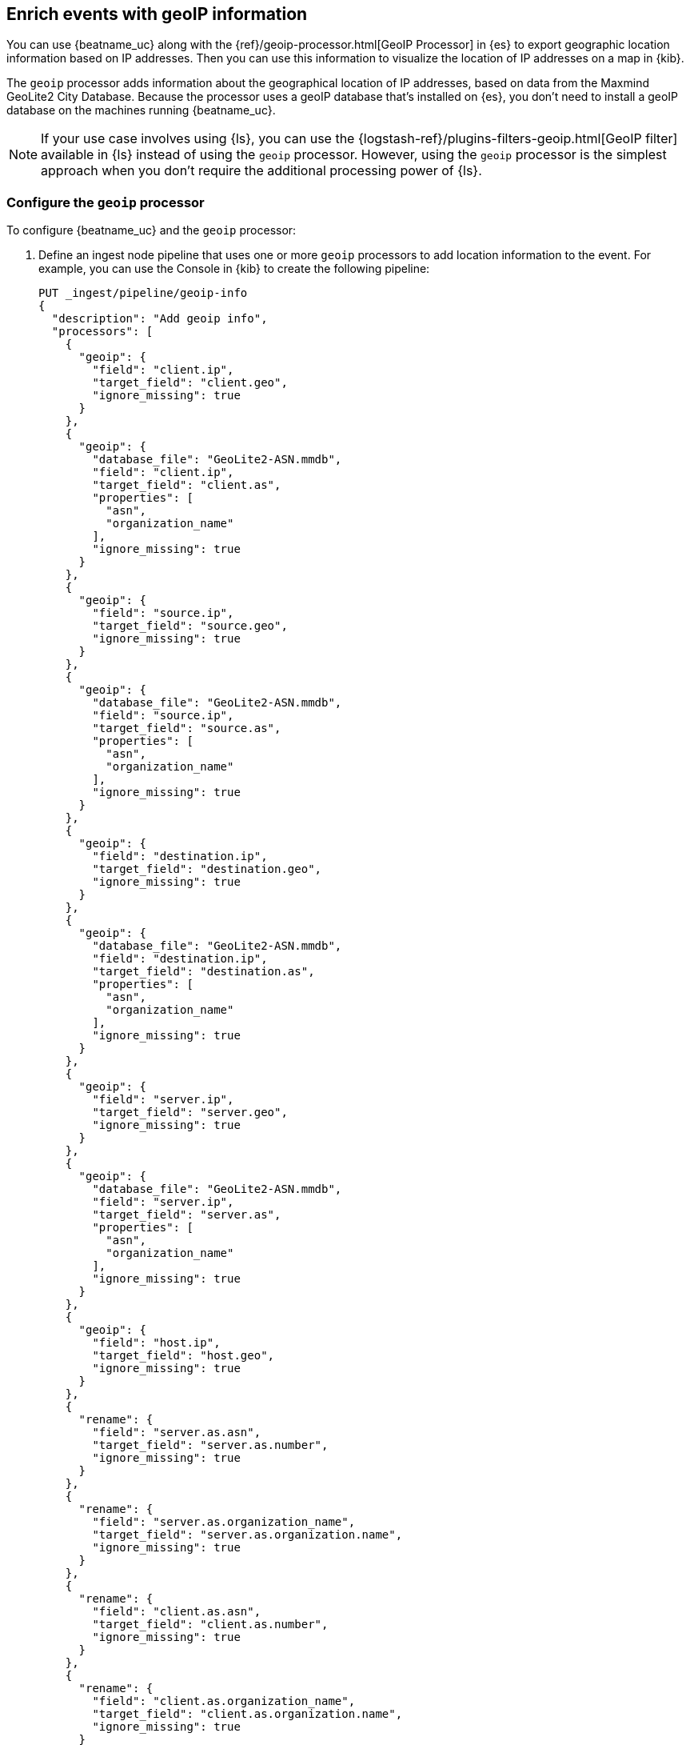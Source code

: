 [id="{beatname_lc}-geoip"]
== Enrich events with geoIP information

ifeval::["{beatname_lc}"=="packetbeat"]
TIP: To populate the client locations map in the {beatname_uc} dashboard, follow
the steps in this section.
endif::[]

You can use {beatname_uc} along with the {ref}/geoip-processor.html[GeoIP
Processor] in {es} to export geographic location information based on IP
addresses. Then you can use this information to visualize the location of IP
addresses on a map in {kib}.

The `geoip` processor adds information about the geographical location of
IP addresses, based on data from the Maxmind GeoLite2 City Database. Because the
processor uses a geoIP database that's installed on {es}, you don't need
to install a geoIP database on the machines running {beatname_uc}.

ifndef::no-output-logstash[]
NOTE: If your use case involves using {ls}, you can use the
{logstash-ref}/plugins-filters-geoip.html[GeoIP filter] available in {ls}
instead of using the `geoip` processor. However, using the `geoip` processor is
the simplest approach when you don't require the additional processing power of
{ls}.
endif::no-output-logstash[]

[float]
[id="{beatname_lc}-configuring-geoip"]
=== Configure the `geoip` processor

To configure {beatname_uc} and the `geoip` processor:

1. Define an ingest node pipeline that uses one or more `geoip` processors to
add location information to the event. For example, you can use the Console in
{kib} to create the following pipeline:
+
--
[source,json]
----
PUT _ingest/pipeline/geoip-info
{
  "description": "Add geoip info",
  "processors": [
    {
      "geoip": {
        "field": "client.ip",
        "target_field": "client.geo",
        "ignore_missing": true
      }
    },
    {
      "geoip": {
        "database_file": "GeoLite2-ASN.mmdb",
        "field": "client.ip",
        "target_field": "client.as",
        "properties": [
          "asn",
          "organization_name"
        ],
        "ignore_missing": true
      }
    },
    {
      "geoip": {
        "field": "source.ip",
        "target_field": "source.geo",
        "ignore_missing": true
      }
    },
    {
      "geoip": {
        "database_file": "GeoLite2-ASN.mmdb",
        "field": "source.ip",
        "target_field": "source.as",
        "properties": [
          "asn",
          "organization_name"
        ],
        "ignore_missing": true
      }
    },
    {
      "geoip": {
        "field": "destination.ip",
        "target_field": "destination.geo",
        "ignore_missing": true
      }
    },
    {
      "geoip": {
        "database_file": "GeoLite2-ASN.mmdb",
        "field": "destination.ip",
        "target_field": "destination.as",
        "properties": [
          "asn",
          "organization_name"
        ],
        "ignore_missing": true
      }
    },
    {
      "geoip": {
        "field": "server.ip",
        "target_field": "server.geo",
        "ignore_missing": true
      }
    },
    {
      "geoip": {
        "database_file": "GeoLite2-ASN.mmdb",
        "field": "server.ip",
        "target_field": "server.as",
        "properties": [
          "asn",
          "organization_name"
        ],
        "ignore_missing": true
      }
    },
    {
      "geoip": {
        "field": "host.ip",
        "target_field": "host.geo",
        "ignore_missing": true
      }
    },
    {
      "rename": {
        "field": "server.as.asn",
        "target_field": "server.as.number",
        "ignore_missing": true
      }
    },
    {
      "rename": {
        "field": "server.as.organization_name",
        "target_field": "server.as.organization.name",
        "ignore_missing": true
      }
    },
    {
      "rename": {
        "field": "client.as.asn",
        "target_field": "client.as.number",
        "ignore_missing": true
      }
    },
    {
      "rename": {
        "field": "client.as.organization_name",
        "target_field": "client.as.organization.name",
        "ignore_missing": true
      }
    },
    {
      "rename": {
        "field": "source.as.asn",
        "target_field": "source.as.number",
        "ignore_missing": true
      }
    },
    {
      "rename": {
        "field": "source.as.organization_name",
        "target_field": "source.as.organization.name",
        "ignore_missing": true
      }
    },
    {
      "rename": {
        "field": "destination.as.asn",
        "target_field": "destination.as.number",
        "ignore_missing": true
      }
    },
    {
      "rename": {
        "field": "destination.as.organization_name",
        "target_field": "destination.as.organization.name",
        "ignore_missing": true
      }
    }
  ]
}
----
//CONSOLE
--
+
In this example, the pipeline ID is `geoip-info`. `field` specifies the field
that contains the IP address to use for the geographical lookup, and
`target_field` is the field that will hold the geographical information.
`"ignore_missing": true` configures the pipeline to continue processing when
it encounters an event that doesn't have the specified field.
+
See
{ref}/geoip-processor.html[GeoIP Processor] for more options.
+
To learn more about adding host information to an event, see
<<add-host-metadata>>.

2. In the {beatname_uc} config file, configure the {es} output to use the
pipeline. Specify the pipeline ID in the `pipeline` option under
`output.elasticsearch`. For example:
+
[source,yaml]
-------------------------------------------------------------------------------
output.elasticsearch:
  hosts: ["localhost:9200"]
  pipeline: geoip-info
-------------------------------------------------------------------------------

3. Run {beatname_uc}. Remember to use `sudo` if the config file is owned by
root.
+
["source","sh",subs="attributes"]
-------------------------------------------------------------------------------
./{beatname_lc} -e
-------------------------------------------------------------------------------
+
If the lookups succeed, the events are enriched with `geo_point` fields, such as
`client.geo.location` and `host.geo.location`, that you can use to populate
visualizations in {kib}.

ifeval::["{beatname_lc}"=="packetbeat"]
As a convenience, the {beatname_uc} index template already has mappings defined
for `client.geo.location`, `source.geo.location`, `destination.geo.location`,
`server.geo.location`, and `host.geo.location`. The mappings ensure that each
field, when it exists, gets indexed as a `geo_point`.
endif::[]

If you add a field that's not already defined as a `geo_point` in the
index template, add a mapping so the field gets indexed correctly. 

[float]
[id="{beatname_lc}-visualizing-location"]
=== Visualize locations

To visualize the location of IP addresses, you can
ifdef::has_map[]
<<load-kibana-dashboards,set up the example {kib} dashboards>> (if
you haven't already), or
endif::has_map[]
create a new {kibana-ref}/tilemap.html[coordinate map] in {kib} and select the
location field, for example `client.geo.location` or `host.geo.location`, as
the Geohash.

[role="screenshot"]
image::./images/coordinate-map.png[Coordinate map in {kib}]
